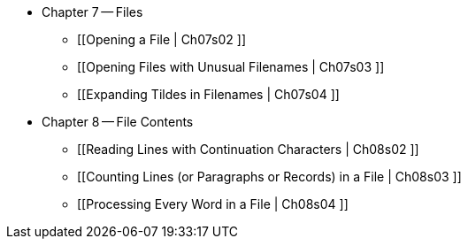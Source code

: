 * Chapter 7 -- Files
** [[Opening a File | Ch07s02 ]]
** [[Opening Files with Unusual Filenames | Ch07s03 ]]
** [[Expanding Tildes in Filenames | Ch07s04 ]]
* Chapter 8 -- File Contents
** [[Reading Lines with Continuation Characters | Ch08s02 ]]
** [[Counting Lines (or Paragraphs or Records) in a File | Ch08s03 ]]
** [[Processing Every Word in a File | Ch08s04 ]]


